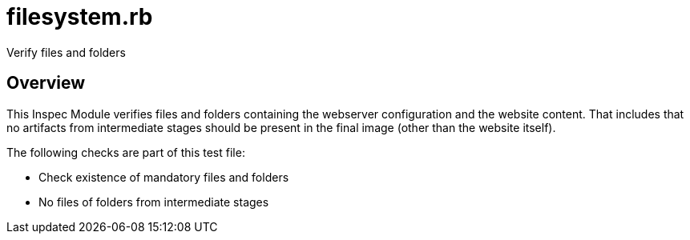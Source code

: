= filesystem.rb

Verify files and folders

== Overview

This Inspec Module verifies files and folders containing the webserver
configuration and the website content. That includes that no artifacts from intermediate
stages should be present in the final image (other than the website itself).

The following checks are part of this test file:

* Check existence of mandatory files and folders
* No files of folders from intermediate stages
